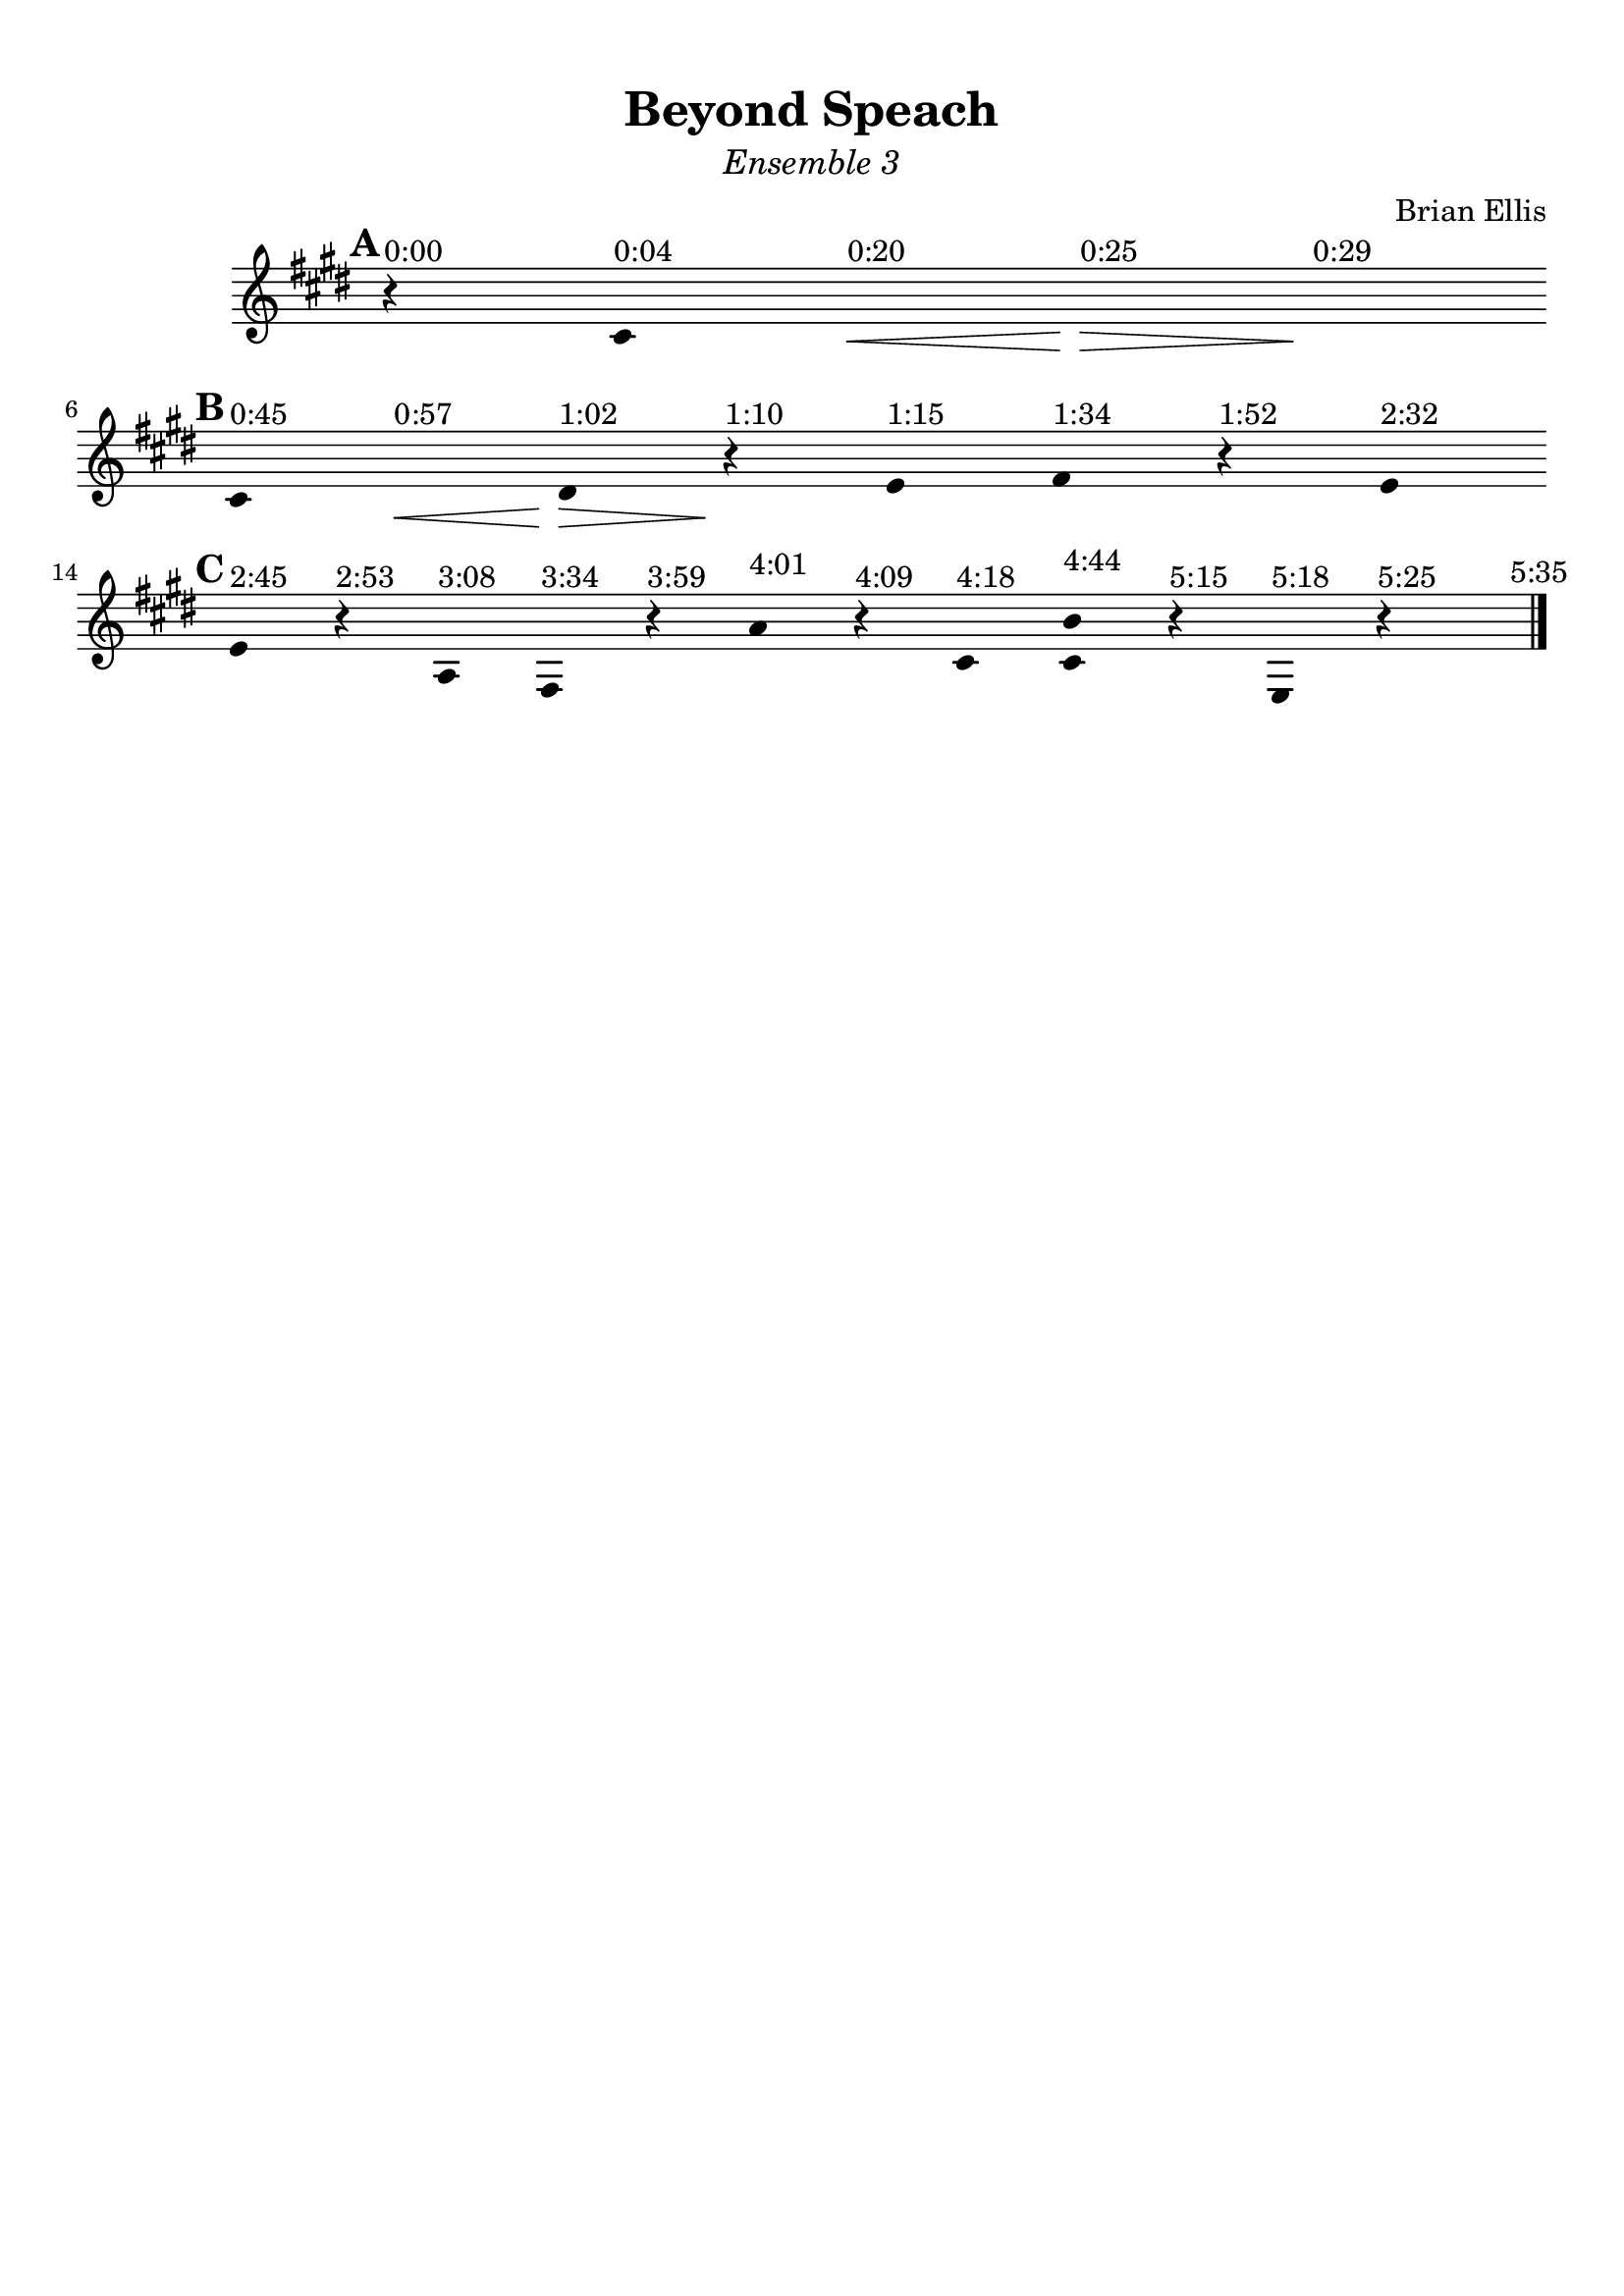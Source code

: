 \version "2.18.0"

\header {
	title = "Beyond Speach"
	subtitle = \markup{\normal-text\italic"Ensemble 3"}
	composer = "Brian Ellis"
	arranger = ""
	tagline = ""
}

\paper{
  indent = 2\cm
  left-margin = 1\cm
  right-margin = 1\cm
  top-margin = 1\cm
  bottom-margin = 1\cm
  ragged-last-bottom = ##t
}

\score {
	\midi {}
	\layout {}

	\new Staff \relative c'{
	\clef "treble"

\override Score.BarLine.stencil = ##f
\override Staff.TimeSignature.stencil = ##f
	\key e \major
	\time 1/4
\mark \default
      \hide Stem

	r^"0:00" cis^"0:04" s\<^"0:20" s\>^"0:25" s\!^"0:29"
	\break
\mark \default
	cis^"0:45" s\<^"0:57" dis^"1:02"\> r\!^"1:10"
	e^"1:15" fis^"1:34" r^"1:52" e^"2:32"

	\break
\mark \default
	e^"2:45" r^"2:53" a,^"3:08" fis^"3:34" r^"3:59"
	a'^"4:01" r^"4:09"
	cis,^"4:18" <cis b'>^"4:44" r^"5:15" e,^"5:18" r^"5:25" s


\revert Score.BarLine.stencil
	\bar "|." \mark \markup{\normalsize"5:35"}

	
}	
}
